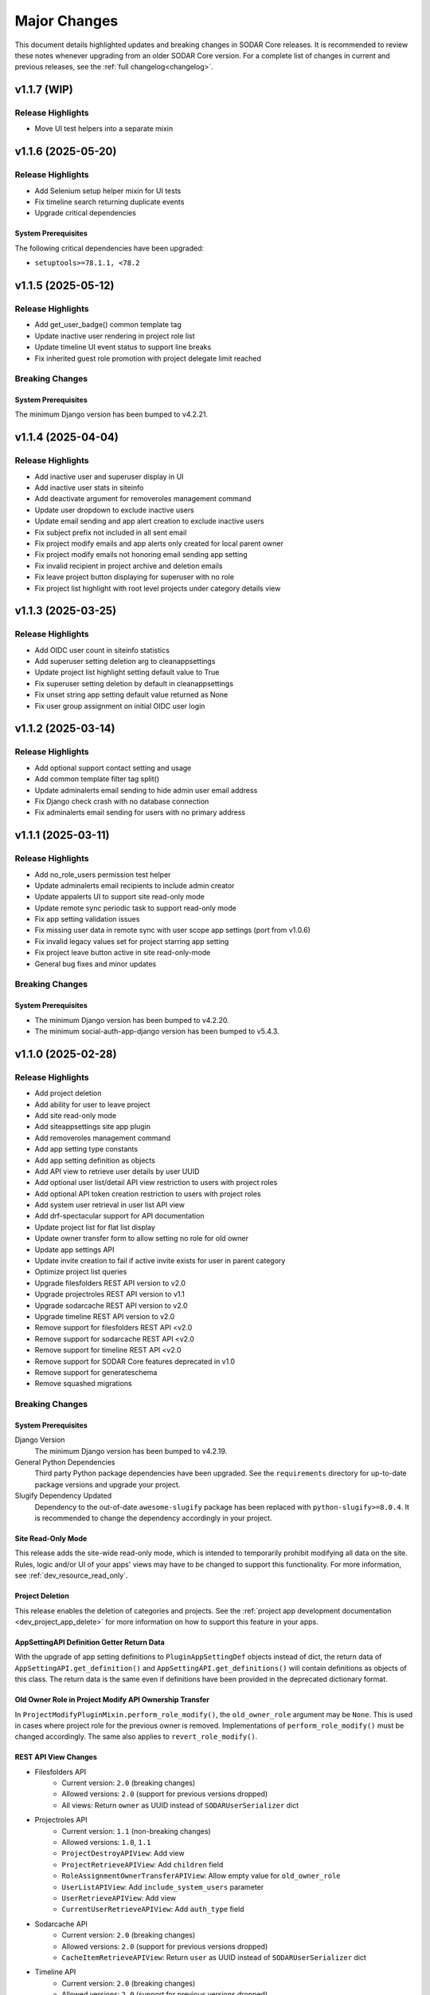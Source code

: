 .. _major_changes:


Major Changes
^^^^^^^^^^^^^

This document details highlighted updates and breaking changes in SODAR Core
releases. It is recommended to review these notes whenever upgrading from an
older SODAR Core version. For a complete list of changes in current and previous
releases, see the :ref:`full changelog<changelog>`.


v1.1.7 (WIP)
************

Release Highlights
==================

- Move UI test helpers into a separate mixin


v1.1.6 (2025-05-20)
*******************

Release Highlights
==================

- Add Selenium setup helper mixin for UI tests
- Fix timeline search returning duplicate events
- Upgrade critical dependencies

System Prerequisites
--------------------

The following critical dependencies have been upgraded:

- ``setuptools>=78.1.1, <78.2``


v1.1.5 (2025-05-12)
*******************

Release Highlights
==================

- Add get_user_badge() common template tag
- Update inactive user rendering in project role list
- Update timeline UI event status to support line breaks
- Fix inherited guest role promotion with project delegate limit reached

Breaking Changes
================

System Prerequisites
--------------------

The minimum Django version has been bumped to v4.2.21.


v1.1.4 (2025-04-04)
*******************

Release Highlights
==================

- Add inactive user and superuser display in UI
- Add inactive user stats in siteinfo
- Add deactivate argument for removeroles management command
- Update user dropdown to exclude inactive users
- Update email sending and app alert creation to exclude inactive users
- Fix subject prefix not included in all sent email
- Fix project modify emails and app alerts only created for local parent owner
- Fix project modify emails not honoring email sending app setting
- Fix invalid recipient in project archive and deletion emails
- Fix leave project button displaying for superuser with no role
- Fix project list highlight with root level projects under category details view


v1.1.3 (2025-03-25)
*******************

Release Highlights
==================

- Add OIDC user count in siteinfo statistics
- Add superuser setting deletion arg to cleanappsettings
- Update project list highlight setting default value to True
- Fix superuser setting deletion by default in cleanappsettings
- Fix unset string app setting default value returned as None
- Fix user group assignment on initial OIDC user login


v1.1.2 (2025-03-14)
*******************

Release Highlights
==================

- Add optional support contact setting and usage
- Add common template filter tag split()
- Update adminalerts email sending to hide admin user email address
- Fix Django check crash with no database connection
- Fix adminalerts email sending for users with no primary address


v1.1.1 (2025-03-11)
*******************

Release Highlights
==================

- Add no_role_users permission test helper
- Update adminalerts email recipients to include admin creator
- Update appalerts UI to support site read-only mode
- Update remote sync periodic task to support read-only mode
- Fix app setting validation issues
- Fix missing user data in remote sync with user scope app settings (port from
  v1.0.6)
- Fix invalid legacy values set for project starring app setting
- Fix project leave button active in site read-only-mode
- General bug fixes and minor updates

Breaking Changes
================

System Prerequisites
--------------------

- The minimum Django version has been bumped to v4.2.20.
- The minimum social-auth-app-django version has been bumped to v5.4.3.


v1.1.0 (2025-02-28)
*******************

Release Highlights
==================

- Add project deletion
- Add ability for user to leave project
- Add site read-only mode
- Add siteappsettings site app plugin
- Add removeroles management command
- Add app setting type constants
- Add app setting definition as objects
- Add API view to retrieve user details by user UUID
- Add optional user list/detail API view restriction to users with project roles
- Add optional API token creation restriction to users with project roles
- Add system user retrieval in user list API view
- Add drf-spectacular support for API documentation
- Update project list for flat list display
- Update owner transfer form to allow setting no role for old owner
- Update app settings API
- Update invite creation to fail if active invite exists for user in parent category
- Optimize project list queries
- Upgrade filesfolders REST API version to v2.0
- Upgrade projectroles REST API version to v1.1
- Upgrade sodarcache REST API version to v2.0
- Upgrade timeline REST API version to v2.0
- Remove support for filesfolders REST API <v2.0
- Remove support for sodarcache REST API <v2.0
- Remove support for timeline REST API <v2.0
- Remove support for SODAR Core features deprecated in v1.0
- Remove support for generateschema
- Remove squashed migrations

Breaking Changes
================

System Prerequisites
--------------------

Django Version
    The minimum Django version has been bumped to v4.2.19.
General Python Dependencies
    Third party Python package dependencies have been upgraded. See the
    ``requirements`` directory for up-to-date package versions and upgrade your
    project.
Slugify Dependency Updated
    Dependency to the out-of-date ``awesome-slugify`` package has been replaced
    with ``python-slugify>=8.0.4``. It is recommended to change the dependency
    accordingly in your project.

Site Read-Only Mode
-------------------

This release adds the site-wide read-only mode, which is intended to temporarily
prohibit modifying all data on the site. Rules, logic and/or UI of your apps'
views may have to be changed to support this functionality. For more
information, see :ref:`dev_resource_read_only`.

Project Deletion
----------------

This release enables the deletion of categories and projects. See the
:ref:`project app development documentation <dev_project_app_delete>` for more
information on how to support this feature in your apps.

AppSettingAPI Definition Getter Return Data
-------------------------------------------

With the upgrade of app setting definitions to ``PluginAppSettingDef`` objects
instead of dict, the return data of ``AppSettingAPI.get_definition()`` and
``AppSettingAPI.get_definitions()`` will contain definitions as objects of this
class. The return data is the same even if definitions have been provided in the
deprecated dictionary format.

Old Owner Role in Project Modify API Ownership Transfer
-------------------------------------------------------

In ``ProjectModifyPluginMixin.perform_role_modify()``, the ``old_owner_role``
argument may be ``None``. This is used in cases where project role for the
previous owner is removed. Implementations of ``perform_role_modify()`` must be
changed accordingly. The same also applies to ``revert_role_modify()``.

REST API View Changes
---------------------

- Filesfolders API
    * Current version: ``2.0`` (breaking changes)
    * Allowed versions: ``2.0`` (support for previous versions dropped)
    * All views: Return ``owner`` as UUID instead of ``SODARUserSerializer``
      dict
- Projectroles API
    * Current version: ``1.1`` (non-breaking changes)
    * Allowed versions: ``1.0``, ``1.1``
    * ``ProjectDestroyAPIView``: Add view
    * ``ProjectRetrieveAPIView``: Add ``children`` field
    * ``RoleAssignmentOwnerTransferAPIView``: Allow empty value for
      ``old_owner_role``
    * ``UserListAPIView``: Add ``include_system_users`` parameter
    * ``UserRetrieveAPIView``: Add view
    * ``CurrentUserRetrieveAPIView``: Add ``auth_type`` field
- Sodarcache API
    * Current version: ``2.0`` (breaking changes)
    * Allowed versions: ``2.0`` (support for previous versions dropped)
    * ``CacheItemRetrieveAPIView``: Return ``user`` as UUID instead of
      ``SODARUserSerializer`` dict
- Timeline API
    * Current version: ``2.0`` (breaking changes)
    * Allowed versions: ``2.0`` (support for previous versions dropped)
    * ``TimelineEventRetrieveAPIView``: Return ``user`` as UUID instead of
      ``SODARUserSerializer`` dict

Deprecated Features
-------------------

These features have been deprecated in v1.1 and will be removed in v1.2.

App Setting Definitions as Dict
    Declaring definitions for app settings as a dict has been deprecated.
    Instead, you should provide a list of ``PluginAppSettingDef`` objects. See
    the :ref:`app settings documentation <dev_resource_app_settings>` for
    details.
``AppSettingAPI.get_all()``
    Replaced by ``AppSettingAPI.get_all_by_scope()``.
``projectroles.utils.get_user_display_name()``
    Replaced by ``SODARUser.get_display_name()``.

Previously Deprecated Features Removed
--------------------------------------

These features were deprecated in v1.0 and have been removed in v1.1.

Legacy API Versioning and Rendering
    The following API base classes and mixins are removed:
    ``SODARAPIVersioning``, ``SODARAPIRenderer`` and ``SODARAPIBaseMixin``. The
    legacy ``SODAR_API_*`` settings have also been removed. You need to provide
    your own versioning and renderers to your site's API(s).
Plugin Search Return Data
    Plugins implementing ``search()`` must return results as as a list of
    ``PluginSearchResult`` objects. Returning a ``dict`` was deprecated in v1.0.
Plugin Object Link Return Data
    Plugins implementing ``get_object_link()`` must return a
    ``PluginObjectLink`` object or ``None``. Returning a ``dict`` was deprecated
    in v1.0.
App Settings Local Attribute
    Support for the ``local`` attribute for app settings has been removed. Use
    ``global`` instead. This is only relevant to sites being deployed as
    ``SOURCE`` sites.
``AppSettingAPI.get_global_value()`` Removed
    The ``get_global_value()`` helper has been removed as the deprecated
    ``local`` attribute is no longer supported. Instead, access the
    ``global_edit`` member of a ``PluginAppSettingDef`` object directly.

DRF-Spectacular Used for OpenAPI Schemas
----------------------------------------

This release adds support for ``drf-spectacular`` to generate OpenAPI schemas.
Use ``make spectacular`` to generate your schemas. Support for the DRF default
``generateschema`` command has been removed.

Squashed Migrations Removed
---------------------------

Migrations squashed in v1.0 have been removed in v1.1. In order to upgrade your
SODAR Core using site to v1.1, you must first upgrade to v1.0 and run
``manage.py migrate`` on v1.0 for any development and production instances.


v1.0.6 (2025-03-05)
*******************

Release Highlights
==================

- Fix missing user data in remote sync with user scope app settings


v1.0.5 (2025-02-17)
*******************

Release Highlights
==================

- Add project list query optimizations from v1.1 dev
- Fix user group assignment on initial LDAP user login


v1.0.4 (2025-01-03)
*******************

Release Highlights
==================

- Add timeline search for display formatting of event name
- Add check mode to cleanappsettings management command
- Add support for all scopes in cleanappsettings undefined setting cleanup
- Update timeline event displaying in UI


v1.0.3 (2024-12-12)
*******************

Release Highlights
==================

- Add auth type in user profile details card
- Add user count in timeline siteinfo statistics
- Add finder role info link in member list
- Add table and strikethrough support for markdown content
- Fix invite create view redirect failing in categories
- Fix role promoting crash as delegate with delegate limit reached
- Fix requiring deprecated SODAR API settings in tests
- Fix syncremote management command crash
- General bug fixes and minor updates

Breaking Changes
================

System Prerequisites
--------------------

The minimum Django version has been bumped to v4.2.17.


v1.0.2 (2024-09-09)
*******************

Release Highlights
==================

- Update app setting rendering in remote sync UI
- Fix project sidebar and dropdown app plugin link order
- Fix remote sync crash on updating user with additional email
- Fix Celery process issues
- General bug fixes and minor updates

Breaking Changes
================

System Prerequisites
--------------------

Django Version
    The minimum Django version has been bumped to v4.2.16.
Celery Support
    It is recommended to install the ``python3.11-gdbm`` package (or equivalent
    for the Python version in use) to ensure full compatibility of the current
    Celery implementation.


v1.0.1 (2024-08-08)
*******************

Release Highlights
==================

- Add erroneously removed BatchUpdateRolesMixin test helper
- Fix handling of deprecated "blank" field in timeline object links
- General bug fixes and minor updates

Breaking Changes
================

System Prerequisites
--------------------

The minimum Django version has been bumped to v4.2.15.


v1.0.0 (2024-07-19)
*******************

Release Highlights
==================

- Upgrade to Django v4.2 and Postgres v16
- Add Python v3.11 support
- Add OpenID Connect (OIDC) authentication support
- Add app specific and semantic REST API versioning
- Add REST API versioning independent from repo/site versions
- Add timeline REST API
- Add optional pagination for REST API list views
- Add admin alert email sending to all users
- Add improved additional email address management and verification
- Add user opt-out settings for email notifications
- Add remote sync controls for owners and delegates in project form
- Add target site user UUID updating in remote sync
- Add remote sync of existing target local users
- Add remote sync of USER scope app settings
- Add checkusers management command
- Add Ajax views for sidebar, project dropdown and user dropdown retrieval
- Add CC and BCC field support in sending generic emails
- Add is_set() helper in AppSettingAPI
- Rewrite sodarcache REST API views
- Rewrite user additional email storing
- Rename AppSettingAPI "app_name" arguments to "plugin_name"
- Plugin API return data updates and deprecations
- Rename timeline app models
- Rename base test classes
- Remove app setting max length limit
- Remove Python v3.8 support
- Remove SAML authentication support

Breaking Changes
================

Django v4.2 Upgrade
-------------------

This release updates SODAR Core from Django v3.2 to v4.2. This is a breaking
change which causes many updates and also requires updating several
dependencies.

Please update the Django requirement along with your site's other Python
requirements to match ones in ``requirements/*.txt``. See
`Django deprecation documentation <https://docs.djangoproject.com/en/dev/internals/deprecation/>`_
for details about what has been deprecated in Django and which changes are
mandatory.

Common known issues:

- Minimum version of PostgreSQL has been bumped to v12.
- Replace ``django.utils.translation.ugettext_lazy`` imports with
  ``gettext_lazy``.
- Replace ``django.conf.urls.url`` imports with ``django.urls.re_path``.
- Calls for ``related_managers`` for unsaved objects raises ``ValueError``. This
  can be handled by e.g. calling ``model.save(commit=False)`` before trying to
  access foreign key relations.

System Prerequisites
--------------------

PostgreSQL
    The minimum required PostgreSQL version has been bumped to v12. We recommend
    PostgreSQL v16 which is used in CI for this repo. However, any version from
    v12 onwards should work with this release. We strongly recommended to make
    backups of your production databases before upgrading.
Python v3.11 Support Added
    Python v3.11 support has been officially added in this version. 3.11 is also
    the recommended Python version.
Python v3.8 Support Dropped
    This release no longer supports Python v3.8.
General Python Dependencies
    Third party Python package dependencies have been upgraded. See the
    ``requirements`` directory for up-to-date package versions and upgrade your
    project.

REST API Versioning Overhaul
----------------------------

The REST API versioning system has been overhauled. Before, we used two separate
accept header versioning systems: 1) API views in SODAR Core apps with
``CORE_API_MEDIA_TYPE``, and 2) API views of the site built on SODAR Core with
``SODAR_API_MEDIA_TYPE``. The version number has been expected to match the
SODAR Core or the site version number, respectively.

In the new system there are two critical changes to this versioning scheme:

1. Each app is expected to provide its own media type and API version number.
2. Each API should use a version number independent from the site version,
   ideally following semantic versioning. Versions will start at ``1.0``.

SODAR Core REST APIs are now be provided under the following media types, each
available initially under version ``1.0``:

:ref:`Projectroles <app_projectroles_api_rest>`
    ``application/vnd.bihealth.sodar-core.projectroles+json``
Projectroles Remote Sync (only used internally by SODAR Core sites)
    ``application/vnd.bihealth.sodar-core.projectroles.sync+json``
:ref:`Filesfolders <app_filesfolders_api_rest>`
    ``application/vnd.bihealth.sodar-core.filesfolders+json``
:ref:`Sodarcache <app_sodarcache_api_rest>`
    ``application/vnd.bihealth.sodar-core.sodarcache+json``
:ref:`Timeline <app_timeline_api_rest>`
    ``application/vnd.bihealth.sodar-core.timeline+json``

If you have previously used the ``SODAR_API_*`` accept header versioning, you
should update your own views to the new scheme. To do this, you need to provide
your custom renderer and versioning class for each app providing a REST API. For
instructions and an example on how to do this, see
:ref:`dev_project_app_rest_api`.

.. note::

    Legacy ``SODAR_API_*`` is deprecated but will still be supported in this
    release. Support will be removed in v1.1, after which you will be required
    to provide your own versioning and rendering classes. Calls to updated API
    views using legacy versioning will not work with SODAR Core v1.0.

.. warning::

    The legacy API versioning for SODAR Core API views (projectroles and
    filesfolders) is no longer working as of v1.0. Make sure to update your
    clients for the new version number and see the API changes below. After this
    overhaul, we aim to provide backwards compatibility for old API versions
    whereever possible.

REST API Pagination Support
---------------------------

This release adds optional pagination support for REST API list views. To
paginate your results, provide the ``?page=1`` query string in your request.
If paginated, the results will correspond to the Django Rest Framework
``PageNumberPagination`` results. For more, see
`DRF documentation <https://www.django-rest-framework.org/api-guide/pagination/#pagenumberpagination>`_.

Requests to the views without the pagination query string return full results
as a list as they did in previous releases. Hence, this change should not
equire breaking changes in clients using the REST API.

To support REST API list view pagination on your site, it is recommended to add
the following in your Django settings:

.. code-block:: python

    REST_FRAMEWORK = {
        # ...
        'DEFAULT_PAGINATION_CLASS': 'rest_framework.pagination.PageNumberPagination',
        'PAGE_SIZE': env.int('SODAR_API_PAGE_SIZE', 100),
    }

REST API View Changes
---------------------

The following breaking changes have been made into specific REST API endpoints
in this release:

``ProjectRetrieveAPIView`` (``project/api/retrieve/<uuid:project>``)
    Add ``full_title`` field to return data. Also affects list view.
``ProjectSettingRetrieveAPIView`` (``project/api/settings/retrieve/<uuid:project>``)
    Rename ``app_name`` parameter to ``plugin_name``.
``ProjectSettingSetAPIView`` (``project/api/settings/set/<uuid:project>``)
    Rename ``app_name`` parameter to ``plugin_name``.
``UserSettingRetrieveAPIView`` (``project/api/settings/retrieve/user``)
    Rename ``app_name`` parameter to ``plugin_name``.
``UserSettingSetAPIView`` (``project/api/settings/set/user``)
    Rename ``app_name`` parameter to ``plugin_name``.
:ref:`Sodarcache REST API <app_sodarcache_api_rest>`
    The entire sodarcache REST API has been rewritten to conform to our general
    REST API conventions regarding URLs and return data. See the API
    documentation and refactor your client code accordingly.

Timeline Models Renamed
-----------------------

Models in the timeline app have been renamed from ``ProjectEvent*`` to
``TimelineEvent*``. This is done to better reflect the fact that events are not
necessarily tied to projects.

If your site only accesses these models through ``TimelineAPI`` and
``TimelineAPI.get_model()``, which is the strongly recommended way, no changes
should be required.

AppSettingAPI Plugin Name Arguments Updated
-------------------------------------------

In ``AppSettingAPI``, all method arguments called ``app_name`` have been renamed
into ``plugin_name``. This is to remove confusion as the argument does in fact
refer specifically to a plugin, not the app name itself. If the argument is
provided as a kwarg, references to it should be renamed.

App Settings "Local" Attribute Deprecated
-----------------------------------------

The optional ``local`` attribute in app settings definitions has been
depreacted. You should instead use ``global`` and the inverse value of your
existing ``local`` settings. Support for ``local`` will be removed in SODAR Core
v1.1. This is only relevant to sites being deployed as ``SOURCE`` sites.

Plugin API get_object_link() Changes
------------------------------------

Implementations of ``get_object_link()`` in app plugins are now expected to
return a ``PluginObjectLink`` object or ``None``. Returning a ``dict`` has been
deprecated and support for it will be removed in v1.1.

Furthermore, the return data is now expected to return the object name in the
``name`` attribute, instead of ``label`` in the old implementation.

Plugin API search() Changes
---------------------------

Similar to ``get_object_link()``, expected return data for ``search()`` has
changed. Implementations are now expected to return a list of
``PluginSearchResult`` objects. Returning a ``dict`` has been deprecated and
support for it will be removed in v1.1.

Note that a dict using the ``category`` variable as a key will still be
provided for your app's search template. Hence, modifying the template should
not be required after updating the method.

User Additional Email Changes
-----------------------------

The ``user_email_additional`` app setting has been removed. Instead, additional
user email addresses can be accessed via the ``SODARUserAdditionalEmail`` model
if needed. Using ``email.get_user_addr()`` to retrieve all user email addresses
is strongly recommended.

Remote Sync User Update Changes
-------------------------------

UUIDs Updated to Match Source Site
    User UUIDs on target sites are now correctly created and updated in remote
    sync to match the UUIDs of similarly named users on the source site. This
    should only be a breaking change in case you are storing existing user UUIDs
    outside your site and using them in e.g. REST API queries. Otherwise this
    change should require no actions.
Local User Details Updated on Target Site
    If local users are enabled, local users are updated to match target site
    users similar to what was before done for LDAP/AD users. Note that creation
    of local users must still be done manually: they will not be automatically
    created by remote sync.

Django Settings Changed
-----------------------

``AUTH_LDAP*_USER_SEARCH_BASE`` Added
    The user search base values for primary and secondary LDAP servers have been
    included as directly accessible Django settings. This is require for the
    ``checkuser`` management command to work. It is recommended to update your
    site's LDAP settings accordingly.
``PROJECTROLES_HIDE_APP_LINKS`` Removed
    The ``PROJECTROLES_HIDE_APP_LINKS`` Django setting, which was deprecated in
    v0.13, has been removed. Use ``PROJECTROLES_HIDE_PROJECT_APPS`` instead.

SAML Authentication Support Removed
-----------------------------------

SAML support has been removed and replaced with the possibility to set up OpenID
Connect (OIDC) authentication. The library previously used for SAML in SODAR
Core is incompatible with Django v4.x. We are unaware of SODAR Core based
projects requiring SAML at this time. If there are specific needs to use SAML on
a SODAR Core based site, we are happy to review pull requests to reintroduce it.
Please note the implementation has to support Django v4.2+.

OpenID Connect (OIDC) Authentication Support Added
--------------------------------------------------

This version adds OIDC support using the ``social_django`` app. In order to
provide OIDC authentication access to your users, you need to add the app and
its URLs to your site config along with appropriate Django settings. See
:ref:`OIDC settings documentation <app_projectroles_settings_oidc>` for
instructions on how to to configure OIDC on your site.

Login Template Updated
----------------------

The default login template ``login.html`` has been updated by adding OpenID
Connect (OIDC) controls and removing SAML controls. If you have overridden the
login template with your own and wish to use OIDC authentication, make sure to
update your template accordingly.

Base Test Classes Renamed
-------------------------

A number of base test classes in the :ref:`Projectroles app <app_projectroles>`
have been renamed for consistency. If you use these base classes in your site's
tests, you will have to rename them accordingly. The changes are as follows:

- ``projectroles.tests.test_permissions``
    * ``TestPermissionBase`` -> ``PermissionTestBase``
    * ``TestPermissionMixin`` -> ``PermissionTestMixin``
    * ``TestProjectPermissionBase`` -> ``ProjectPermissionTestBase``
    * ``TestSiteAppPermissionBase`` -> ``SiteAppPermissionTestBase``
- ``projectroles.tests.test_permissions_api``
    * ``TestProjectAPIPermissionBase`` -> ``ProjectAPIPermissionTestBase``
- ``projectroles.tests.test_templatetags``
    * ``TestTemplateTagsBase`` -> ``TemplateTagTestBase``
- ``projectroles.tests.test_ui``
    * ``TestUIBase`` -> ``UITestBase``
- ``projectroles.tests.test_views``
    * ``TestViewsBase`` -> ``ViewTestBase``
- ``projectroles.tests.test_views_api``
    * ``TestAPIViewsBase`` -> ``APIViewTestBase``


v0.13.4 (2024-02-16)
********************

Release Highlights
==================

- Add login message customization
- Add missing LDAP settings in siteinfo
- Improve project invite accept link reuse handling
- Fix remote sync crash with target sites using SODAR Core <0.13.3
- Fix LDAP settings on example site
- General bug fixes and minor updates

Breaking Changes
================

System Prerequisites
--------------------

The minimum Django version has been bumped to v3.2.24. Optional LDAP
requirements in ``requirements/ldap.txt`` have also been upgraded.


v0.13.3 (2023-12-06)
********************

Release Highlights
==================

- Add common project badge template
- Add InvalidFormMixin helper mixin
- Add user login/logout logging signals
- Add createdevusers management command
- Add LDAP TLS and user filter settings for example site
- Prevent updating global app settings for remote projects
- Fix hidden JSON project setting reset on non-superuser project update
- Fix custom app setting validation calls in forms
- Fix multiple remote sync app settings updating issues
- Fix request object not provided to perform_project_modify() on create
- General bug fixes and minor updates

Breaking Changes
================

System Prerequisites
--------------------

The minimum Django version has been bumped to v3.2.23.

App Plugin UI Highlighting Changes
----------------------------------

To fix issues in highlighting active project and site plugin views in the UI,
app plugin detection has been updated. This may have adverse effects on your
site if certain guidelines are not followed. To ensure the app highlighting in
the UI works as expected, it is recommended to review the following:

- The ``name`` attribute of each primary plugin in an app is expected to be
  named identically to the app, e.g. ``yourapp``.
- In case of multiple plugins within an app, additional plugins should be named
  starting with the app name, e.g. ``yourapp_site`` for an additional site app
  plugin for a project app.
- In case of multiple plugins within an app, the ``urls`` attribute should
  **only** contain the views used within that plugin.

For more information on multi-plugin app development, see
:ref:`dev_resource_multi_plugin`.


v0.13.2 (2023-09-21)
********************

Release Highlights
==================

- Add REST API project context queryset field override
- Add sodar-btn-submit-once class for forms with usage
- Fix project list view rendering issues with finder role
- General bug fixes and minor updates


v0.13.1 (2023-08-30)
********************

Release Highlights
==================

- Improve member invite views
- Improve syncmodifyapi management command
- Revise tour help
- General bug fixes and minor updates

Breaking Changes
================

System Prerequisites
--------------------

The ``django-plugins`` and ``drf-keyed-list`` dependencies have been upgraded
from development installs to PyPI packages. In your site's
``requirements/base.txt`` file, you should remove the existing dependencies for
the aforementioned packages, as they will be automatically installed with
the ``django-sodar-core`` package.

Login Template Updated
----------------------

The default login template ``login.html`` has been updated with bug fixes and
revised tour help. If you have overridden the login template with your own,
ensure to update it accordingly to enable this new functionality.

Template Tag get_role_display_name() Updated
--------------------------------------------

The signature of the ``get_role_display_name()`` template tag in
``projectroles_common_tags`` has been updated. The first argument is now
expected as a ``Role`` object instead of a ``RoleAssignment``.


v0.13.0 (2023-06-01)
********************

Release Highlights
==================

- Extend role inheritance to all roles
- Add project finder role
- Add periodic remote project sync using Celery
- Add custom method support for app settings defaults, options and validation
- Add project type restriction to app settings
- Add site-wide scope to app settings
- Add dismissed alerts view to appalerts
- Add sodarcache item deletion via API
- Add omitting of apps in search
- Add custom template include path
- Disallow public guest access for categories
- Replace ProjectUserTag model with app settings
- Change filesfolders app display name from "Small Files" to "Files"
- General bug fixes and minor updates

Breaking Changes
================

New Context Processor Required
------------------------------

Certain sidebar related functionality has been moved into the new
``sidebar_processor`` context processor. You need to add this to your site in
``base.py`` under ``TEMPLATES``:

.. code-block:: python

    TEMPLATES = [
        {
            'OPTIONS': {
                'context_processors': {
                    # ...
                    'projectroles.context_processors.sidebar_processor',
                }
            }
        }

New Mandatory Django Settings
-----------------------------

The mandatory ``PROJECTROLES_TEMPLATE_INCLUDE_PATH`` Django setting has been
added in this release. Please add this in your ``base.py`` config, preferably
with the following syntax:

.. code-block:: python

    PROJECTROLES_TEMPLATE_INCLUDE_PATH = env.path(
        'PROJECTROLES_TEMPLATE_INCLUDE_PATH',
        os.path.join(APPS_DIR, 'templates', 'include'),
    )

Role Inheritance Extended to All Roles
--------------------------------------

Inheriting roles from parent categories has been extended from the owner role to
all roles. Access to inherited projects will be given automatically when
updating your site to SODAR Core v0.13.

Inherited roles override "local" roles assigned to a specific project based on
the role rank. Local roles can still be assigned to projects, but only promoting
inherited users to a higher role is allowed.

The following steps are recommended:

1. Review your site's existing project hierarchy and roles before upgrading to
   avoid unwanted inheritance.
2. Update the rules and permission tests in your site to ensure proper access
   for users to all views.

If your site uses the project modify API to e.g. update user access on external
services, you need to update your modify API calls according to the new
inheritance policy. The ``syncmodifyapi`` management command should be used to
update existing roles, which means implemented ``perform_project_sync()``
methods should also be updated.

Project Finder Role Added
-------------------------

The *project finder* role has been added. For more information on this role, see
:ref:`app_projectroles_basics`. It is recommended to update permission tests and
rules as applicable to ensure users with this role have proper access to your
apps. The ``RoleMixin.init_roles()`` helper should be used in tests to
initialize built-in roles correctly, unless inherited from a SODAR Core base
test class.

REST API Backwards Compatibility
--------------------------------

Due to changes in role inheritance, the REST API is no longer considered
backwards compatible with older versions. Version ``0.13.0`` or higher must now
be used. Note that target sites using a SODAR Core v0.12 source site or earlier
have to be updated for remote project sync to work.

Projectroles Models API Updated
-------------------------------

There have been multiple changes in the projectroles models API due to the role
inheritance and ranking updates. Please consult
:ref:`app_projectroles_api_django` to review specific changes and update any
effected code.

- ``RoleAssignmentManager`` along with the ``get_assignment()`` method have been
  removed. Instead, please use ``Project.get_role()`` or direct
  ``RoleAssignment`` model queries.
- ``Project.get_all_roles()`` has been removed. ``Project.get_roles()`` should
  be used in its place.
- ``Project.get_delegates()`` returns a ``list`` instead of a ``QuerySet``. The
  method signature has also been changed.
- For ``RoleAssignment.project``, the ``related_name`` field has been renamed
  from ``roles`` into ``local_roles``.
- ``Project.get_children()`` returns projects sorted by ``full_title`` with the
  argument ``flat=True``.

Base Classes for Tests Updated
------------------------------

Base classes such as ``TestProjectPermissionBase`` and ``TestUIBase`` have been
updated. The default test category and project are now set up with separate
users for all roles to help test extended role inheritance. This may cause some
of your existing tests to fail. In that case, please update your tests to match
the updated roles.

For manually populating ``Role`` objects in tests, it is **strongly**
recommended for you to use the ``RoleMixin.init_roles()`` helper. This ensures
roles and their ranks are correctly initialized.

Additionally, ``TestPermissionMixin._send_request()`` has been renamed into
``send_request()``.

ProjectUserTag Model Removed
----------------------------

The ``ProjectUserTag`` model has been removed. To our knowledge, it was only
used for project starring in SODAR Core. This functionality has been
reimplemented using app settings.

Advanced Search Uses POST Requests
----------------------------------

Advanced search has been updated to use POST requests. This should not require
any changes in the plugin search implementation. However, if you have set up
view tests for advanced search in your apps, they may have to be updated.

Base Template Content Element Changed
-------------------------------------

The behaviour of the ``sodar-app-content`` element in the projectroles base
template has changed. The element can now be assigned the
``sodar-app-content-project`` class if a project context is present. If you are
referring to this element in custom Javascript, it is recommended to refer to
the element with the ID ``#sodar-app-content`` instead of the class name.

System Prerequisites
--------------------

Third party Python package dependencies have been upgraded. See the
``requirements`` directory for up-to-date package versions and upgrade your
project.

Note that the upgrade to ``django-crispy-forms>=2.0`` requires the separate
installation of ``crispy-bootstrap4==2022.1``. You also need to add
``crispy_bootstrap4`` under ``THIRD_PARTY_APPS`` in your base configuration.

PROJECTROLES_HIDE_APP_LINKS Deprecated
--------------------------------------

The ``PROJECTROLES_HIDE_APP_LINKS`` Django setting has been depreacted. Instead,
you should use ``PROJECTROLES_HIDE_PROJECT_APPS`` which now handles the same
functionality. Support for the ``PROJECTROLES_HIDE_APP_LINKS`` setting will be
removed in v1.0.

Deprecated App Settings API Methods Removed
-------------------------------------------

The app settings API methods deprecated in v0.12 have been removed in this
release. If you are still using deprecated methods, please refer to the list
found in the v0.12.0 major changes notes below and update your API calls.


v0.12.0 (2023-02-03)
********************

Release Highlights
==================

- Add project archiving
- Add role ranking
- Add timeline admin view for all events
- Add timeline search
- Add app settings retrieve/set REST API views
- Add current user info Ajax API view
- Add superuser info to REST API views
- Rename app settings API methods
- Fix path URL support

Breaking Changes
================

System Prerequisites
--------------------

The minimum Django version has been bumped to v3.2.17.

App Settings API Methods Renamed
--------------------------------

Several methods in :ref:`AppSettingAPI <app_projectroles_api_django_settings>`
have been renamed. The old named functions are deprecated and will be removed in
SODAR Core v0.13. Please rename your method calls. The complete list of changed
method names is as follows:

- ``get_default_setting()`` -> ``get_default()``
- ``get_app_setting()`` -> ``get()``
- ``get_all_settings()`` -> ``get_all()``
- ``get_all_defaults()`` -> ``get_defaults()``
- ``set_app_setting()`` -> ``set()``
- ``delete_setting()`` -> ``delete()``
- ``validate_setting()`` -> ``validate()``
- ``get_setting_def()`` -> ``get_definition()``
- ``get_setting_defs()`` -> ``get_definitions()``

Hiding Project App Links Affects Superusers
-------------------------------------------

Hiding project app links from the project sidebar and project dropdown with
``PROJECTROLES_HIDE_APP_LINKS`` now also affects superusers. Note that the apps
themselves can still be accessed if relevant URL are known or links provided to
them elsewhere on the site.

Incorrectly Protected Mixin Methods Renamed
-------------------------------------------

This release renames a large number of mixin methods in SODAR Core which had
incorrectly set as protected by the ``_method_name()`` syntax. This affects many
commonly used helpers in unit tests. If your tests fail with errors regarding
undefined methods, rename your calls from ``_method()`` into ``method()``. See
`the complete list of renamed methods <https://github.com/bihealth/sodar-core/issues/1020#issuecomment-1286961805>`_
for more details.

Timeline get_current_status() Method Removed
--------------------------------------------

The deprecated ``ProjectEvent.get_current_status()`` method in the Timeline app
has been removed. Please use ``get_status()`` instead.

Project Archiving Added
-----------------------

This release of SODAR Core adds the functionality to archive projects to make
their data read-only for all users. You should update your project apps to
support this behaviour.

For more information, see :ref:`dev_project_app`.


v0.11.1 (2023-01-09)
********************

Release Highlights
==================

- Add support for models from other apps in project access URL kwargs
- Allow enabling project breadcrumb scrolling
- Fix timeline app issues
- Fix repository and environment issues
- General bug fixes and minor updates

Breaking Changes
================

System Prerequisites
--------------------

The following minimum versions have been bumped:

- ``django>=3.2.16``
- ``setuptools>=65.6.3, <65.7``
- ``wheel>=0.38.4, <0.39``

Hiding Project App Links Affects Superusers
-------------------------------------------

Hiding project app links from the project sidebar and project dropdown with
``PROJECTROLES_HIDE_APP_LINKS`` now also affects superusers. Note that the apps
themselves can still be accessed if relevant URL are known or links provided to
them elsewhere on the site.

Incorrectly Protected Mixin Methods Renamed
-------------------------------------------

This release renames a large number of mixin methods in SODAR Core which had
incorrectly set as protected by the ``_method_name()`` syntax. This affects many
commonly used helpers in unit tests. If your tests fail with errors regarding
undefined methods, rename your calls from ``_method()`` into ``method()``. See
`the complete list of renamed methods <https://github.com/bihealth/sodar-core/issues/1020#issuecomment-1286961805>`_
for more details.

Timeline get_current_status() Method Removed
--------------------------------------------

The deprecated ``ProjectEvent.get_current_status()`` method in the Timeline app
has been removed. Please use ``get_status()`` instead.


v0.11.0 (2022-09-23)
********************

Release Highlights
==================

- Remove taskflowbackend app
- Add project modifying API to replace built-in taskflowbackend
- Enable including custom content in the login view
- Upgrade general dependencies

Breaking Changes
================

Taskflowbackend Removed
-----------------------

This release of SODAR Core removes the ``taskflowbackend`` app. To our knowledge
it has not been used in any other projects than SODAR itself. However, it is
possible for the app to have been inadvertently enabled on your Django site,
resulting in unexpected server errors once removed.

In case this happens, you need to first edit ``config/settings/base.py`` to
remove ``taskflowbackend.apps.TaskflowbackendConfig`` from ``LOCAL_APPS``. Also
make sure ``taskflow`` is not included in the ``ENABLED_BACKEND_PLUGINS``
setting.

Next, run the Django shell and enter the following:

.. code-block:: python

    from djangoplugins.models import Plugin
    Plugin.objects.get(name='taskflow').delete()

After this the server should run without issues.

Project.submit_status Removed
-----------------------------

The ``submit_status`` field has been removed from the ``Project`` model, along
with related helper method arguments and constants. This field was primarily
used by SODAR Taskflow, but its removal may raise some issues in e.g. unit
tests. If you encounter errors, refactor your code to remove references to the
field.

REST API Backwards Compatibility
--------------------------------

Due to some required changes to the REST API, it is no longer considered
backwards compatible with older versions. Version ``0.11.0`` or higher must now
be used. Note that target sites using a SODAR Core v0.11 source site also have
to be updated for remote project sync to work.

Changes:

- Remove ``owner`` argument requirement from ``ProjectUpdateAPIView``.
- Do not provide ``submit_status`` in ``ProjectListAPIView`` and
  ``ProjectRetrieveAPIView``.

System Prerequisites
--------------------

Changes in system requirements:

- PostgreSQL v11 is now the minimum recommended version of the database.
- The minimum Django version has been bumped to v3.2.15.
- General Python dependencies have been upgraded, see ``requirements/*.txt``

User Autocomplete Fields Updated
--------------------------------

The ``django-autocomplete-light`` dependency has been upgraded to v3.9, which
comes with potential incompatibilities. If you include widgets using DAL in your
site's views, you should upgrade them as follows:

- Remove DAL related JS and CSS includes from your template (not including any
  possible custom event listeners)
- Add ``{{ form.media }}`` to your template if not present.

For an example, see the ``roleassignment_form.html`` template.

Login Template Updated
----------------------

The default login template ``login.html`` has been updated for including
extended content via ``include/_login_extend.html``. If you have overridden the
login template with your own, ensure to update it accordingly to enable this new
functionality.


v0.10.13 (2022-07-15)
*********************

Release Highlights
==================

- Add support for Taskflow testing from a different host or Docker network
- Update contributing and development documentation
- Repository updates
- Bug fixes

Breaking Changes
================

System Prerequisites
--------------------

The minimum Django version has been bumped to v3.2.14.


v0.10.12 (2022-04-19)
*********************

Release Highlights
==================

- Add support for specifying plugin name for Timeline events
- Minor updates and optimization

Breaking Changes
================

System Prerequisites
--------------------

The minimum Django version has been bumped to v3.2.13.


v0.10.11 (2022-03-22)
*********************

Release Highlights
==================

- Add sidebar icon resizing
- Change project create form to require manual setting of project type
- Fix project visibility in project list for inherited owners
- General bug fixes and minor updates

Breaking Changes
================

Search Result Context Data in Tests
-----------------------------------

In context data for ``ProjectSearchResultsView``, the ``app_search_data``
dictionary has been renamed into ``app_results``. This does not affect
implementing the search functionality from your apps, but if you test that
functionality by asserting search view output, you have to rename this dict in
your test cases.


v0.10.10 (2022-03-03)
*********************

Release Highlights
==================

- Fix layout issues
- Fix search issues
- General bug fixes and minor updates

Breaking Changes
================

N/A


v0.10.9 (2022-02-16)
********************

Release Highlights
==================

- Add anonymous access support for Ajax API views
- Update project list for client side loading
- Update timeline app status change retrieval and rendering
- Optimize project list queries
- General bug fixes and minor updates

Breaking Changes
================

N/A


v0.10.8 (2022-02-02)
********************

Release Highlights
==================

- Drop Python 3.7 support, add Python 3.10 support
- Display missing site settings in siteinfo app
- Fix project creation owner assignment for non-owner category members
- Improve layout in siteinfo and timeline apps
- Upgrade third party Python package dependencies
- Optimize queries in timeline app

Breaking Changes
================

System Prerequisites
--------------------

SODAR Core no longer supports Python 3.7. Python 3.8 is currently both the
minimum and default version to run SODAR Core and its dependencies.

Third party Python package dependencies have been upgraded. See the
``requirements`` directory for up-to-date package versions and upgrade your
project accordingly.

Deprecated Selenium Methods
---------------------------

The minimum Selenium version has been upgraded to v4.0.x. Some test methods have
been deprecated in this version and will be removed in a future releases. UI
test helpers from this version onwards will use the non-deprecated versions. You
should the dependency in your projects, run tests, check the output and update
any deprecated method calls if used.

Timeline App API Updated
------------------------

If you are using ``TimelineAPI.get_event_description()`` in your own apps,
please note that the method signature has changed. This may affect the use of
positional arguments.


v0.10.7 (2021-12-14)
********************

Release Highlights
==================

- Search bug fixes
- REST API project type restriction fixes
- General bug fixes and minor updates
- Upgraded dependencies

Breaking Changes
================

System Prerequisites
--------------------

The following minimum versions have been bumped:

- ``django>=3.2.10, <3.3``
- ``python-ldap==3.4.0``

API View Invalid Project Type Response
--------------------------------------

If ``project_type`` is set in a REST API view and that view is called with an
disallowed value, the view will return HTTP 403 instead of 400. The cause for
this response is included in the ``detail`` field.


v0.10.6 (2021-11-19)
********************

Release Highlights
==================

- Add additional emails for users
- Add project type restriction for API views
- Add profiling middleware
- Improve management command output
- Improve user representation in email
- Optimize project list queries
- Timeline app bug fixes
- Search results layout fixes
- General bug fixes and minor updates
- Upgraded dependencies

Breaking Changes
================

System Prerequisites
--------------------

The minimum Django version has been bumped to v3.2.9.

Search Results DataTables Upgrade
---------------------------------

DataTables includes on the search results page have been upgraded to version
``bs4/dt-1.11.3/b-2.0.1``. You are advised to review the search results layout
for your own apps to ensure everything looks correct.

Project.has_public_children() Removed
-------------------------------------

The ``Project`` model ``has_public_children()`` helper has been removed. In its
place, you should use the ``Project.has_public_children`` field.


v0.10.5 (2021-09-20)
********************

Release Highlights
==================

- Display project badge in app alerts
- Custom email header and footer
- Fix remote sync of non-projectroles app settings
- Multiple app settings remote sync bug fixes
- General bug fixes and minor updates
- Upgraded dependencies

Breaking Changes
================

System Prerequisites
--------------------

The minimum Django version has been bumped to v3.2.7.

Template Tag Removed
--------------------

The ``get_plugin_name_by_id()`` template tag has been removed from
``projectroles_common_tags``. There should be no reason to query app plugins by
database ID. Please use e.g. the utilities found in ``projectroles.plugins``
instead.


v0.10.4 (2021-08-19)
********************

Release Highlights
==================

- Appalerts list view UI improvements
- Siteinfo app and UI improvements
- Fix API and UI views to return 404 status code if object is not found
- General bug fixes and minor updates
- Upgraded dependencies

Breaking Changes
================

System Prerequisites
--------------------

The minimum Django version has been bumped to v3.2.6.

Base UI and API View 404 Responses
----------------------------------

Base UI and API views have been fixed to correctly return HTTP 404 to authorized
users for resources that are not found. This may affect some test cases which
still operate under the assumption of the views returning 403 instead.


v0.10.3 (2021-07-01)
********************

Release Highlights
==================

- General bug fixes and minor updates
- Upgraded dependencies

Breaking Changes
================

System Prerequisites
--------------------

The minimum Django version has been bumped to v3.2.5.

The following third party Python package requirements have been upgraded:

- ``sphinx-rtd-theme>=0.5.2, <0.6`` (base)
- ``black==21.6b0`` (test)


v0.10.2 (2021-06-03)
********************

Release Highlights
==================

- Project list bug fixes
- General bug fixes and minor updates
- Upgraded dependencies
- Minor changes

Breaking Changes
================

System Prerequisites
--------------------

The minimum Django version has been bumped to v3.2.4.

Third party Python package requirements have been upgraded. See the
``requirements`` directory for up-to-date package versions.


v0.10.1 (2021-05-06)
********************

Release Highlights
==================

- Add JQuery status updating for app alerts
- Make project available in PyPI
- Critical bug fixes for remote sync
- Bug fixes and minor updates

Breaking Changes
================

System Prerequisites
--------------------

The minimum versions of dependencies have been bumped as follows:

- Django: v3.2.1
- Django-debug-toolbar: v3.2.1

Base Template Updated
---------------------

If you are overriding the ``base_site.html`` with your own template and intend
to use the ``appalerts`` app, please add the following snippet into the
``javascript`` block in ``{SITE}/templates/base.html``:

.. code-block:: django

    {% block javascript %}
      {# ... #}
      <!-- App alerts Javascript -->
      {% include 'projectroles/_appalerts_include.html' %}
    {% endblock javascript %}

Remote Sync Bug in v0.9
-----------------------

A bug in remote project sync was recently discovered in SODAR Core v0.9.x and
v0.10.0. The bug has been fixed in this release, but the complete fix requires
for both the ``SOURCE`` and ``TARGET`` sites to be upgraded to v0.10. If you
need to use a site based on SODAR Core v0.9 as a remote sync target, please
upgrade your site to
`this hotfix branch <https://github.com/bihealth/sodar-core/tree/0.9.1/fix-settings-sync>`_.
Note that it is recommended to upgrade all your sites to v0.10 as soon as
possible.


v0.10.0 (2021-04-28)
********************

Release Highlights
==================

- Project upgraded to Django v3.2
- Minimum Python version requirement upgraded to 3.7
- Site icons access via Iconify
- Material Design Icons used as default icon set
- Appalerts app for app-generated user alerts
- Site-wide timeline events
- Timeline events without user
- Allow public guest access to projects for authenticated and anonymous users
- Display Django settings in Site Info app

Breaking Changes
================

System Prerequisites
--------------------

Python version requirements have been upgraded as follows:

- The **minimum** Python version is 3.7
- The **recommended** Python version is 3.8
- CI tests are run on Python 3.7, 3.8 and 3.9
- Support for Python 3.6 has been dropped.

It is recommended to always use the most recent minor version of a Python
release.

Third party Python package requirements have been upgraded. See the
``requirements`` directory for up-to-date package versions.

**Ubuntu 20.04 Focal** is now the recommended OS version for development.

Django v3.2 Upgrade
-------------------

This release updates SODAR Core from Django v1.11 to v3.2. This is a breaking
change which causes many updates and also requires updating several
dependencies.

To upgrade, please update the Django requirement along with your site's other
Python requirements to match ones in ``requirements/*.txt``. See
`Django deprecation documentation <https://docs.djangoproject.com/en/dev/internals/deprecation/>`_
for details about what has been deprecated in Django and which changes are
mandatory.

Common known issues:

- Minimum version of PostgreSQL has been raised to v9.5.
- ``ForeignKey`` fields in models must explicitly declare an ``on_delete``
  argument.
- ``is_authenticated()`` and ``is_anonymous()`` in the user model no longer
  work: use ``is_authenticated`` and ``is_anonymous`` instead.
- Replace imports from ``django.core.urlresolvers`` with ``django.urls``.
- Replace ``django.contrib.postgres.fields.JSONField`` with
  ``django.db.models.JSONField``.
- Add ``DEFAULT_AUTO_FIELD = 'django.db.models.AutoField'`` in
  ``config/settings/base.py`` to get rid of database migration warnings.
- Replace ``{% load staticfiles %}`` with ``{% load static %}``.

In the future, the goal is to keep SODAR Core at the latest stable major version
of Django, except for potential cases in which a critical third party package
has not yet been updated to support a new release.

New Context Processors Required
-------------------------------

The following new context processors are required if you intend to include any
site apps to your projects, or make use of site-wide app alerts, respectively.
To make use of these features, please add the following processors in
``base.py`` under ``TEMPLATES``:

.. code-block:: python

    TEMPLATES = [
        {
            'OPTIONS': {
                'context_processors': {
                    # ...
                    'projectroles.context_processors.site_app_processor',
                    'projectroles.context_processors.app_alerts_processor',
                }
            }
        }

REST API Updates
----------------

The following changes have been made to REST API views:

- ``public_guest_access`` parameter added to project API views.

Site Icons Updated
------------------

Instead of directly including Font Awesome, site icons are now accessed as SVG
using `Iconify <https://iconify.design/>`_. The default icon set has been
changed from Font Awesome to `Material Design Icons <https://materialdesignicons.com>`_.
It is however possible to use other icon sets supported by Iconify for your own
SODAR Core apps.

To make your icons work with SODAR Core v0.10+, you will need to take the
following steps.

First, make sure ``django-iconify`` is installed. Add
``dj_iconify.apps.DjIconifyConfig`` to your Django site settings under
``THIRD_PARTY_APPS`` and ``dj_iconify.urls`` to your site URLs in
``config/urls.py``. See SODAR Core or SODAR Django Site settings for an example.

You will also need to set ``ICONIFY_JSON_ROOT`` in the base Django settings.

.. code-block:: django

    ICONIFY_JSON_ROOT = os.path.join(STATIC_ROOT, 'iconify')

If you are overriding the ``base_site.html`` template, add the following lines
to your base template:

.. code-block:: django

    <script type="text/javascript" src="{% url 'config.js' %}"></script>
    <script type="text/javascript" src="{% static 'projectroles/js/iconify.min.js' %}"></script>

Next, you must download the `Iconify JSON collection files <https://github.com/iconify/collections-json/>`_
required for hosting the icons on your Django server. It is recommended to use
the ``geticons`` management command for this. By default, this downloads the
required ``collections.json`` file along with the ``mdi.json`` file for the MDI
icon collection.

.. code-block:: console

    $ ./manage.py geticons

If you wish to also use other collections than MDI, add them as a list using
the ``-c`` argument. The following example downloads the additional ``carbon``
and ``clarity`` icon sets.

.. code-block:: console

    $ ./manage.py geticons -c carbon clarity

Make sure you run ``collectstatic`` after retrieving the collections for
development.

Before committing your code, it is recommended to update your ``.gitignore``
file with the following lines:

.. code-block::

    */static/iconify/*.json
    */static/iconify/json/*.json

To make the icons in your apps work with this change, you must change the icon
syntax in your Django templates. Use ``iconify`` as the base class of the icon
element. Enter the collection and icon name into the ``data-icon`` attribute.

Example:

.. code-block:: HTML

    <i class="iconify" data-icon="mdi:home"></i>

Also make sure to modify the ``icon`` attribute of your app plugins to include
the full ``collection:name`` syntax for Iconify icons.

You may have to specify icon sizing manually in certain elements. In that
case, use the ``data-height`` and/or ``data-width`` attributes. For spinning
icons, add the ``spin`` class provided in ``projectroles.css``.

Once you have updated all your icons, you can remove the Font Awesome CSS
include from your base template if you are not directly importing it from
``base_site.html``.

In certain client side Javascript implementations in which icons are loaded or
replaced dynamically, you may have to refer to these URLs as a direct ``img``
element:

.. code-block:: HTML

    <img src="/icons/mdi/home.svg" />

For modifiers such as color and size when using ``img`` tags,
`see here <https://docs.iconify.design/implementations/css.html>`_.

Deprecated Features Removed
---------------------------

The following previously deprecated features have been removed in this release:

- ``Project.get_full_title()`` has been removed. Use ``Project.full_title``
  instead.
- Old style search with a single ``search_term`` argument has been removed. Make
  sure your search implementation expects and uses a ``search_terms`` list
  instead.

Timeline API Changes
--------------------

The signatures for ``get_object_url()`` and ``get_object_link()`` helpers have
changed. They now expect the object itself as first argument, followed by an
optional ``Project`` object. The same also applies for
``get_history_dropdown()`` in projectroles common template tags.

Public Guest Access Support
---------------------------

This version adds public guest access support for projects. By setting
``PROJECTROLES_ALLOW_ANONYMOUS`` true, this can be extended to anonymous users.
For your views to properly support anonymous access, please use the override of
``LoginRequiredMixin`` provided in ``projectroles.views`` instead of the
original mixin supplied in Django.

GitHub Repository Updates
-------------------------

The GitHub repository for the project has been renamed from ``sodar_core`` to
``sodar-core``. Otherwise the URL remains the same:
`<https://github.com/bihealth/sodar-core/>`_

GitHub should redirect from the old name indefinitely. However, just to be sure
it is recommend to update your site's dependencies.

Additionally, the former ``master`` branch has been renamed to ``main``.


v0.9.1 (2021-03-05)
*******************

Release Highlights
==================

- Add inline head include from environment variables in base template
- Duplicate object UUIDs in REST API view nested lists

Breaking Changes
================

Base Template Updated
---------------------

The base site template in ``projectroles/base_site.html`` has been updated. If
you have copied the template to your own site's base template to extend it,
please make sure to copy the latest changes to maintain full compatibility. See
diff between templates or search for lines containing ``inline_head_include``.

Duplicate UUIDs in Nested REST API Lists
----------------------------------------

Nested object lists in SODAR Core REST API views are grouped into dictionaries
using each object's ``sodar_uuid``. From this version onwards, the UUID fields
are duplicated within each object as well. While this isn't a breaking change in
itself, if you use ``SODARNestedListSerializer`` it may cause some of your test
cases to fail unless altered.


v0.9.0 (2021-02-03)
*******************

Release Highlights
==================

- Last major update based on Django v1.11
- Enable modifying local app settings in project update form on target sites
- Add projectroles app settings
- Add remote sync for global projectroles app settings
- Add IP address based access restriction for projects
- Add SSO support via SAML
- Add support for local user invites and local user account creation
- Add batch invites and role updates via management command
- Add REST API views for project invite management
- Add advanced search with multiple terms
- Add REST API view for current user info retrieval

Breaking Changes
================

Development Helper Scripts
--------------------------

Development helper scripts (``.sh``) have been replaced by a ``Makefile``.
Get an overview of the available commands via ``make usage``.

System Prerequisites
--------------------

Third party Python package requirements have been upgraded. See the
``requirements`` directory for up-to-date package versions.

The following third party JS/CSS requirements have been updated:

- JQuery v3.5.1
- Bootstrap v4.5.3

.. note::

    This is the last major update of SODAR Core based on and supporting Django
    v1.11, which is now out of long term support. From v0.10 onwards, SODAR Core
    based sites must be implemented on Django v3.x+.

ProjectAppPlugin Search Updates
-------------------------------

The expected signature for ``ProjectAppPluginPoint.search()`` has changed.
Instead of the ``search_term`` string argument, ``search_terms`` is expected.
This argument is a list of strings expected to be combined with ``OR``
operators.

See the ``filesfolders`` app for an example of the new implementation.

In SODAR Core v0.9, the old deprecated implementation still works, but searching
for multiple terms in the "Advanced Search" view will only return results for
the first search term given. This deprecation protection will be removed in the
next major version. Please update the ``search()`` methods in your project app
plugins if you have implemented them.

Project Full Title Field
------------------------

The full title of a project, including the entire category path, can now be
accessed via the ``Project.full_title``. This enables you to use the field
directly in your Django queries and ordering. The value of the field is
auto-populated on ``Project.save()`` and in a database migration accompanied in
this release.

As a result, the ``Project.get_full_title()`` has been deprecated and will be
removed in the next major SODAR Core release. Please refactor your usage of that
helper into referring to ``Project.full_title`` directly.


v0.8.4 (2020-11-12)
*******************

Release Highlights
==================

This release updates documentation for JOSS submission.

Breaking Changes
================

N/A


v0.8.3 (2020-09-28)
*******************

Release Highlights
==================

- Fix issues in remote project synchronization
- Fix crashes in ``siteinfo`` app from exceptions raised by plugins

Breaking Changes
================

Remote Project Sync and Local Categories
----------------------------------------

When working on a ``TARGET`` site, creating local projects under categories
synchronized from a ``SOURCE`` site is no longer allowed. This is done to avoid
synchronization clashes. If you want to enable local projects on your site in
addition to remote ones, you will need to create a local root category for them.

API Changes
-----------

``ProjectCreateAPIView`` now returns status ``403`` if called on a target site
with disabled local projects, instead of ``400`` as before.


v0.8.2 (2020-07-22)
*******************

Release Highlights
==================

- Enable site-wide background jobs
- Critical bug fixes for project member management
- Minor fixes and updates

Breaking Changes
================

N/A


v0.8.1 (2020-04-24)
*******************

Release Highlights
==================

- Fix checking for remote project status in projectroles REST API views
- Miscellaneous bug fixes

Breaking Changes
================

SODARAPIObjectInProjectPermissions Removed
------------------------------------------

The deprecated ``SODARAPIObjectInProjectPermissions`` base class has been
removed from ``projectroles.views_api``. Please base your REST API views to one
of the remaining base classes instead.


v0.8.0 (2020-04-08)
*******************

Release Highlights
==================

- Add API views for the ``projectroles`` and ``filesfolders`` apps
- Add new base view classes and mixins for API/Ajax views
- Import the ``tokens`` API token management app from VarFish
- Allow assigning roles other than owner for categories
- Allow category delegates and owners to create sub-categories and projects
- Allow moving categories and projects under different categories
- Inherit owner permissions from parent categories
- Allow displaying project apps in categories with ``category_enable``
- Reorganization of views in apps

Breaking Changes
================

Owner Permissions Inherited from Categories
-------------------------------------------

Starting in this version of SODAR Core, category owner permissions are
automatically inherited by projects below those categories, as well as possible
subcategories. If this does not fit your use case, it is recommend to reorganize
your project structure and/or give category access to admin users who have
access to all projects anyway.

Projectroles Views Reorganized
------------------------------

Views, base views related mixins for the ``projectroles`` app have been
reorganized in this version. Please review your projectroles imports.

The revised structure is as follows:

- UI views and related mixins **remain** in ``projectroles.views``
- Ajax API view classes were **moved** into ``projectroles.views_ajax``
- REST API view classes **moved** into ``projectroles.views_api``
- Taskflow API view classes **moved** into ``projectroles.views_taskflow``

The same applies to classes and mxins in view tests. See
``projectroles.tests.test_views*`` to update imports in your tests.

Renamed Projectroles View Classes
---------------------------------

In addition to reorganizing classes into different views, certain view classes
intended to be usable by other apps have been renamed. They are listed below.

- ``UserAutocompleteAPIView`` -> ``UserAutocompleteAjaxView``
- ``UserAutocompleteRedirectAPIView`` -> ``UserAutocompleteRedirectAjaxView``

API View Class Changes
----------------------

``SODARAPIBaseView`` and ``APIPermissionMixin`` have been removed. Please use
appropriate classes and mixins found in ``projectroles.views_api`` and
``projectroles.views_ajax`` instead.

Base Test Class and Mixin Changes
---------------------------------

Base test classes and helper mixins in ``projectroles`` have been changed as
detailed below.

- ``SODARAPIViewMixin`` has been moved into ``projectroles.test_views_api`` and
  renamed into ``SODARAPIViewTestMixin``.
- ``KnoxAuthMixin`` has been combined into ``SODARAPIViewTestMixin``.
- ``get_accept_header()`` returns the header as dict instead of a string.
- ``assert_render200_ok()`` and ``assert_redirect()`` have been removed from
  ``TestPermissionBase``. Please use ``assert_response()`` instead.

In addition to the aforementioned changes, certain minor setup details such as
default user rights and may have changed. If you experience unexpected failures
in your tests, please review the SODAR Core base test classes and helper
methods, refactoring your tests where required.

User Group Updating
-------------------

The ``set_user_group()`` helper has been moved from ``projectroles.utils`` into
the ``SODARUser`` model. It is called automatically on ``SODARUser.save()``, so
manual calling of the method is not required for most cases.

System Prerequisites
--------------------

The following third party JS/CSS requirements have been updated:

- JQuery v3.4.1
- Bootstrap v4.4.1
- Popper.js v1.16.0

The minimum supported versions have been upgraded for a number of Python
packages in this release. It is highly recommended to also upgrade these for
your SODAR Core based site. See the ``requirements`` directory for up-to date
dependencies.

The minimum version requirement for Django has been bumped to 1.11.29.

Default Templates Modified
--------------------------

The default template ``base_site.html`` has been modified in this version. If
you override it with your own altered version, please review the difference and
update your templates as appropriate.

SODAR Taskflow v0.4.0 Required
------------------------------

If using SODAR Taskflow, this release requires release v0.4.0 or higher due to
required support for the ``role_update_irods_batch`` flow.

Known Issues
============

- Category roles beyond owner are not synchronized to target sites in remote
  project sync. This was omitted to maintain compatibility in existing APIs in
  this release. The feature is intended to be implemented in SODAR Core v0.9.
- Project/user app settings cannot be set or updated in the project REST API. A
  separate API for this will be developed. Currently the only way to modify
  app settings is via the GUI.


v0.7.2 (2020-01-31)
*******************

Release Highlights
==================

- Enforce API versions in remote project sync
- Separate base API views for SODAR Core API and external SODAR site APIs
- Redesign user autocomplete field
- Set issuing user email to ``reply-to`` header for role and invite emails
- Display hidden project app settings to superusers in project update form
- Allow providing custom keyword arguments for backend plugin ``get_api()``
  through ``get_backend_api()``
- Enable sorting custom project list columns in plugin definition
- Bug fixes for project list columns

Breaking Changes
================

User Autocomplete Field Redesigned
----------------------------------

User autocomplete field for forms with its related widget(s) have been
redesigned with breaking API changes. Please review the :ref:`dev_project_app`
documentation and modify your implementation accordingly.

Remote Project Sync API Version Enforcing
-----------------------------------------

The remote project sync view initiated from a ``TARGET`` site now sends the
version number, making the ``SOURCE`` site enforce allowed API versions in its
request. Hence, when a major breaking change is made on the source site and
version requirements updated, requests from the target site will no longer work
without upgrading to the latest SODAR Core version.

Exceptions Raised by get_backend_api()
--------------------------------------

The ``get_backend_api()`` method for retrieving backend plugin API objects
no longer suppresses potential exceptions raised by API object initialization.
If it is possible for your API object to raise an exception on initialization,
you will need to handle it when calling this method.

System Prerequisites
--------------------

The minimum version requirement for Django has been bumped to 1.11.27.

KnoxAuthMixin in Tests
----------------------

Default API configuration for methods in ``KnoxAuthMixin`` are now set to
internal SODAR Core API values. If you use the mixin in the tests of your site,
please update the arguments in your method calls accordingly. You can also now
supply the `media_type` argument for relevant functions. The
``get_accept_header()`` method has been moved to a separate
``SODARAPIViewMixin`` helper mixin.


v0.7.1 (2019-12-18)
*******************

Release Highlights
==================

- Project list layout and extra column handling improved
- Allow customizing widgets in app settings
- Enable managing global JS/CSS includes in Django settings
- Initial support for deploying site in kiosk mode
- Critical bug fixes for category and project owner management

Breaking Changes
================

Default Templates Modified
--------------------------

The default templates ``base_site.html`` and ``login.html`` have been modified
in this version. If you override them with your own altered versions, please
review the difference and update your templates as appropriate.

User Added to get_project_list_value()
--------------------------------------

The signature of the ``get_project_list_value()`` method implemented by project
app plugins to return data for extra project list columns has changed. The
``user`` argument which provides the current user has been added. If using this
feature, please make sure to update your implementation(s) of the method.

See :ref:`app_projectroles_api_django` to review the API changes.


v0.7.0 (2019-10-09)
*******************

Release Highlights
==================

- Sync peer project information for remote target sites
- Enable revoking access to remote projects
- Allow defining app settings in site apps
- "User in project" scope added into app settings
- Support JSON in app settings
- Project owner management moved to project member views

Breaking Changes
================

System Prerequisites
--------------------

The minimum supported versions have been upgraded for a number of Python
packages in this release. It is highly recommended to also upgrade these for
your SODAR Core based site. See the ``requirements`` directory for up-to date
dependencies.

Backend Javascript Include
--------------------------

The code in ``base.html`` which was including javascript from backend apps to
all templates in projectsroles was removed. Instead, Javascript and CSS
associated to a backend plugin should now be included in app templates as
needed. This is done using the newly introduced ``get_backend_include()``
template tag in ``projectroles_common_tags``.

Deprecated get_setting() Tag Removed
------------------------------------

The deprecated ``get_setting()`` template tag has been removed from
``projectroles_common_tags``. Please use ``get_django_setting()`` in your
templates instead.

ProjectSettingMixin Removed
---------------------------

In ``projectroles.tests.test_views``, the deprecated ``ProjectSettingMixin``
was removed. If you need to populate app settings in your tests, use the
``AppSettingAPI`` instead.

AppSettingAPI get_setting_defs() Signature Changed
--------------------------------------------------

The ``get_settings_defs()`` function in the app settings API now accepts either
a project app plugin or simply the name of the plugin as string. Due to this
change, the signature of the API function including argument order has changed.
Please see the :ref:`API documentation<app_projectroles_api_django>` for more
details and update your function calls accordingly.

Default Footer Styling Changed
------------------------------

The styling of the page footer and the default ``_footer.html`` have changed.
You no longer need an extra ``<div>`` element for the footer content, unless
you need to do styling overrides yourself.


v0.6.2 (2019-06-21)
*******************

Release Highlights
==================

- Allow hiding app settings from UI forms
- Add template tag for retrieving app settings

Breaking Changes
================

System Prerequisites
--------------------

The minimum version requirement for Django has been bumped to 1.11.21.

Template Tag for Django Settings Access Renamed
-----------------------------------------------

The ``get_setting()`` template tag in ``projectroles_common_tags`` has been
renamed into ``get_django_setting()``. In this version the old tag still works,
but this deprecation protection will be removed in the next release. Please
update any references to this tag in your templates.


v0.6.1 (2019-06-05)
*******************

Release Highlights
==================

- Add custom project list columns definable in ProjectAppPlugin
- Add example project list column implementation in the filesfolders app

Breaking Changes
================

App Settings Deprecation Protection Removed
-------------------------------------------

The deprecation protection set up in the previous release has been removed.
Project app plugins are now expected to declare ``app_settings`` in the format
introduced in v0.6.0.


v0.6.0 (2019-05-10)
*******************

Release Highlights
==================

- Add user specific settings
- Refactor project settings into project/user specific app settings
- Add siteinfo app

Breaking Changes
================

App Settings (Formerly Project Settings)
----------------------------------------

The former Project Settings module has been completely overhauled in this
version and requries changes to your app plugins.

The ``projectroles.project_settings`` module has been renamed into
``projectroles.app_settings``. Please update your dependencies accordingly.

Settings must now be defined in ``app_settings``. The format is identical to
the previous ``project_settings`` dictionary, except that a ``scope`` field is
expected for each settings. Currently valid values are "PROJECT" and "USER". It
is recommended to use the related constants from ``SODAR_CONSTANTS``
instead of hard coded strings.

Example of settings:

.. code-block:: python

    #: Project and user settings
    app_settings = {
        'project_bool_setting': {
            'scope': 'PROJECT',
            'type': 'BOOLEAN',
            'default': False,
            'description': 'Example project setting',
        },
        'user_str_setting': {
            'scope': 'USER',
            'type': 'STRING',
            'label': 'String example',
            'default': '',
            'description': 'Example user setting',
        },
    }

.. warning::

    Deprecation protection is place in this version for retrieving settings from
    ``project_settings`` if it has not been changed into ``app_settings`` in
    your project apps. This protection **will be removed** in the next SODAR
    Core release.


v0.5.1 (2019-04-16)
*******************

Release Highlights
==================

- Sodarcache refactoring and improvements for API, models, management and app
  config
- New default error templates

Breaking Changes
================

Site App Templates
------------------

Templates for **site apps** should extend ``projectroles/base.html``. In earlier
versions the documentation erroneously stated ``projectroles/project_base.html``
as the base template to use. Extending that document does work in this version
as long as you override the given template blocks. However, it is not
recommended and may break in the future.

Sodarcache App Changes
----------------------

The following potentially breaking changes have been made to the sodarcache app.

App configuration naming has been changed to
``sodarcache.apps.SodarcacheConfig``. Please update ``config/settings/base.py``
accordingly.

The field ``user`` has been made optional in models and the API.

An optional ``user`` argument has been added to
``ProjectAppPlugin.update_cache()``. Correspondingly, the similar argument in
``ProjectCacheAPI.set_cache_item()`` has been made optional. Please update your
plugin implementations and function calls accordingly.

The ``updatecache`` management command has been renamed to ``synccache``.

Helper get_app_names() Fixed
-----------------------------

The ``projectroles.utils.get_app_names()`` function will now return nested app
names properly instead of omitting everything beyond the topmost module.

Default Admin Setting Deprecation Removed
-----------------------------------------

The ``PROJECTROLES_ADMIN_OWNER`` setting no longer works. Use
``PROJECTROLES_DEFAULT_ADMIN`` instead.


v0.5.0 (2019-04-03)
*******************

Release Highlights
==================

- New sodarcache app for caching and aggregating data from external services
- Local user mode for site UI and remote sync
- Improved display and logging of remote project sync
- Upgrade to Bootstrap 4.3.1

Breaking Changes
================

Default Admin Setting Renamed
-----------------------------

The setting ``PROJECTROLES_ADMIN_OWNER`` has been renamed into
``PROJECTROLES_DEFAULT_ADMIN`` to better reflect its uses. Please rename this
settings variable on your site configuration to prevent issues.

.. note::

    In this release, the old settings value is still accepted in remote project
    management to avoid sudden crashes. This deprecation will be removed in the
    next release.

Bootstrap 4.3.1 Upgrade
-----------------------

The Bootstrap and Popper dependencies have been updated to the latest versions.
Please test your site to make sure this does not result in compatibility issues.
The known issue of HTML content not showing in popovers has already been fixed
in ``projectroles.js``.

Default Templates Modified
--------------------------

The default templates ``base_site.html`` and ``login.html`` have been modified
in this version. If you override them with your own altered versions, please
review the difference and update your templates as appropriate.


v0.4.5 (2019-03-06)
*******************

Release Highlights
==================

- Add user autocomplete in forms
- Allow multiple delegates per project

Breaking Changes
================

System Prerequisites
--------------------

The minimum version requirement for Django has been bumped to 1.11.20.

User Autocomplete Widget Support
--------------------------------

Due to the use of autocomplete widgets for users, the following apps must be
added into ``THIRD_PARTY_APPS`` in ``config/settings/base.py``, regardless of
whether you intend to use them in your own apps:

.. code-block:: python

    THIRD_PARTY_APPS = [
        # ...
        'dal',
        'dal_select2',
    ]

Project.get_delegate() Helper Renamed
-------------------------------------

As the limit for delegates per project is now arbitrary, the
``Project.get_delegate()`` helper function has been replaced by
``Project.get_delegates()``. The new function returns a ``QuerySet``.

Bootstrap 4 Crispy Forms Overrides Removed
------------------------------------------

Deprecated site-wide Bootstrap 4 theme overrides for ``django-crispy-forms``
were removed from the example site and are no longer supported. These
workarounds were located in ``{SITE_NAME}/templates/bootstrap4/``. Unless
specifically required forms on your site, it is recommended to remove the files
from your project.

.. note::

    If you choose to keep the files or similar workarounds in your site, you
    are responsible of maintaining them and ensuring SODAR compatibility. Such
    site-wide template overrides are outside of the scope for SODAR Core
    components. Leaving the existing files in without maintenance may cause
    undesirable effects in the future.

Database File Upload Widget
---------------------------

Within SODAR Core apps, the only known issue caused by removal of the
aforementioned Bootstrap 4 form overrides in the file upload widget of the
``django-db-file-upload`` package. If you are using the file upload package in
your own SODAR apps and have removed the site-wide Crispy overrides, you can fix
this particular widget by adding the following snippet into your form template.
Make sure to replace ``{FIELD_NAME}`` with the name of your form field.

.. code-block:: django

    {% block css %}
      {{ block.super }}
      {# Workaround for django-db-file-storage Bootstrap4 issue (#164) #}
      <style type="text/css">
        div#div_id_{FIELD_NAME} div p.invalid-feedback {
        display: block;
      }
      </style>
    {% endblock css %}

Alternatively, you can create a common override in your project-wide CSS file.


v0.4.4 (2019-02-19)
*******************

Release Highlights
==================

N/A (maintenance/bugfix release)

Breaking Changes
================

Textarea Height in Forms
------------------------

Due to this feature breaking the layout of certain third party components,
textarea height in forms is no longer adjusted automatically. An exception to
this are Pagedown-specific markdown fields.

To adjust the height of a textarea field in your forms, the easiest way is to
modify the widget of the related field in the ``__init__()`` function of your
form as follows:

.. code-block:: python

    self.fields['field_name'].widget.attrs['rows'] = 4


v0.4.3 (2019-01-31)
*******************

Release Highlights
==================

- Add display name configuration for projects and categories
- Hide immutable fields in projectroles forms

Breaking Changes
================

SODAR Constants
---------------

``PROJECT_TYPE_CHOICES`` has been removed from ``SODAR_CONSTANTS``, as it can
vary depending on implemented ``DISPLAY_NAMES``. If needed, the currently
applicable form structure can be imported from ``projectroles.forms``.


v0.4.2 (2019-01-25)
*******************

Release Highlights
==================

N/A (maintenance/bugfix release)

Breaking Changes
================

System Prerequisites
--------------------

The following minimum version requirements have been upgraded in this release:

- Django 1.11.18+
- Bootstrap 4.2.1
- JQuery 3.3.1
- Numerous required Python packages (see ``requirements/*.txt``)

Please go through your site requirements and update dependencies accordingly.
For project stability, it is still recommended to use exact version numbers for
Python requirements in your SODAR Core based site.

If you are overriding the ``projectroles/base_site.html`` in your site, make
sure to update Javascript and CSS includes accordingly.

.. note::

    Even though the recommended Python version from Django 1.11.17+ is 3.7, we
    only support Python 3.6 for this release. The reason is that some
    dependencies still exhibit problems with the most recent Python release at
    the time of writing.

ProjectAccessMixin
------------------

The ``_get_project()`` function in ``ProjectAccessMixin`` has been renamed into
``get_project()``. Arguments for the function are now optional and may be
removed in a subsequent release: ``self.request`` and ``self.kwargs`` of the
view class will be used if the arguments are not present.

Base API View
-------------

The base SODAR API view has been renamed from ``BaseAPIView`` into
``SODARAPIBaseView``.

Taskflow Backend API
--------------------

The ``cleanup()`` function in ``TaskflowAPI`` now correctly raises a
``CleanupException`` if SODAR Taskflow encounters an error upon calling its
cleanup operation. This change should not affect normally running your site, as
the function in question should only be called during Taskflow testing.


v0.4.1 (2019-01-11)
*******************

Release Highlights
==================

- Configuration updates for API and Projectroles
- Travis-CI setup

Breaking Changes
================

System Prerequisites
--------------------

Changes in system requirements:

- **Ubuntu 16.04 Xenial** is the target OS version.
- **Python 3.6 or newer required**: 3.5 and older releases no longer supported.
- **PostgreSQL 9.6** is the recommended minimum version for the database.

Site Messages in Login Template
-------------------------------

If your site overrides the default login template in
``projectroles/login.html``, make sure your overridden version contains an
include for ``projectroles/_messages.html``. Following the SODAR Core template
conventions, it should be placed as the first element under the
``container-fluid`` div in the ``content`` block. Otherwise, site app messages
not requiring user authorization will not be visible on the login page. Example:

.. code-block:: django

  {% block content %}
    <div class="container-fluid">
      {# Django messages / site app messages #}
      {% include 'projectroles/_messages.html' %}
      {# ... #}
    </div>
  {% endblock content %}


v0.4.0 (2018-12-19)
*******************

Release Highlights
==================

- Add filesfolders app from SODAR v0.4.0
- Add bgjobs app from Varfish-Web
- Secure SODAR Taskflow API views
- Separate test server configuration for SODAR Taskflow
- Extra data variable rendering for timeline
- Additional site settings

Breaking Changes
================

List Button Classes in Templates
--------------------------------

Custom small button and dropdown classes for including buttons within tables and
lists have been modified. The naming has also been unified. The following
classes should now be used:

- Button group: ``sodar-list-btn-group`` (formerly ``sodar-edit-button-group``)
- Button: ``sodar-list-btn``
- Dropdown: ``sodar-list-dropdown`` (formerly ``sodar-edit-dropdown``)

See projectroles templates for examples.

.. warning::

    The standard bootstrap class ``btn-sm`` should **not** be used with these
    custom classes!

SODAR Taskflow v0.3.1 Required
------------------------------

If using SODAR Taskflow, this release requires release v0.3.1 or higher due to
mandatory support of the ``TASKFLOW_SODAR_SECRET`` setting.

Taskflow Secret String
----------------------

If you are using the ``taskflow`` backend app, you **must** set the value of
``TASKFLOW_SODAR_SECRET`` in your Django settings. Note that this must match the
similarly named setting in your SODAR Taskflow instance!


v0.3.0 (2018-10-26)
*******************

Release Highlights
==================

- Add remote project metadata and member synchronization between multiple SODAR
  sites
- Add adminalerts app
- Add taskflowbackend app

Breaking Changes
================

Remote Site Setup
-----------------

For specifying the role of your site in remote project metadata synchronization,
you will need to add two new settings to your Django site configuration:

The ``PROJECTROLES_SITE_MODE`` setting sets the role of your site in remote
project sync and it is **mandatory**. Accepted values are ``SOURCE`` and
``TARGET``. For deployment, it is recommended to fetch this setting from
environment variables.

If your site is set in ``TARGET`` mode, the boolean setting
``PROJECTROLES_TARGET_CREATE`` must also be included to control whether
creation of local projects is allowed. If your site is in ``SOURCE`` mode, this
setting can be included but will have no effect.

Furthermore, if your site is in ``TARGET`` mode you must include the
``PROJECTROLES_ADMIN_OWNER`` setting, which must point to an existing local
superuser account on your site.

Example for a ``SOURCE`` site:

.. code-block:: python

    # Projectroles app settings
    PROJECTROLES_SITE_MODE = env.str('PROJECTROLES_SITE_MODE', 'SOURCE')

Example for a ``TARGET`` site:

.. code-block:: python

    # Projectroles app settings
    PROJECTROLES_SITE_MODE = env.str('PROJECTROLES_SITE_MODE', 'TARGET')
    PROJECTROLES_TARGET_CREATE = env.bool('PROJECTROLES_TARGET_CREATE', True)
    PROJECTROLES_ADMIN_OWNER = env.str('PROJECTROLES_ADMIN_OWNER', 'admin')

General API Settings
--------------------

Add the following lines to your configuration to enable the general API
settings:

.. code-block:: python

    SODAR_API_DEFAULT_VERSION = '0.1'
    SODAR_API_MEDIA_TYPE = 'application/vnd.bihealth.sodar+json'

DataTables Includes
-------------------

Includes for the DataTables Javascript library are no longer included in
templates by default. If you want to use DataTables, include the required CSS
and Javascript in relevant templates. See the ``projectroles/search.html``
template for an example.
